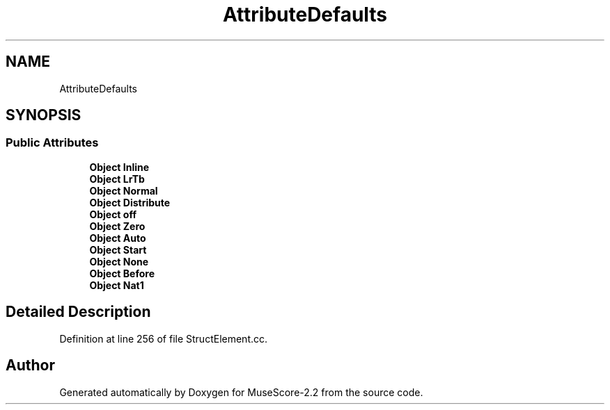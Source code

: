 .TH "AttributeDefaults" 3 "Mon Jun 5 2017" "MuseScore-2.2" \" -*- nroff -*-
.ad l
.nh
.SH NAME
AttributeDefaults
.SH SYNOPSIS
.br
.PP
.SS "Public Attributes"

.in +1c
.ti -1c
.RI "\fBObject\fP \fBInline\fP"
.br
.ti -1c
.RI "\fBObject\fP \fBLrTb\fP"
.br
.ti -1c
.RI "\fBObject\fP \fBNormal\fP"
.br
.ti -1c
.RI "\fBObject\fP \fBDistribute\fP"
.br
.ti -1c
.RI "\fBObject\fP \fBoff\fP"
.br
.ti -1c
.RI "\fBObject\fP \fBZero\fP"
.br
.ti -1c
.RI "\fBObject\fP \fBAuto\fP"
.br
.ti -1c
.RI "\fBObject\fP \fBStart\fP"
.br
.ti -1c
.RI "\fBObject\fP \fBNone\fP"
.br
.ti -1c
.RI "\fBObject\fP \fBBefore\fP"
.br
.ti -1c
.RI "\fBObject\fP \fBNat1\fP"
.br
.in -1c
.SH "Detailed Description"
.PP 
Definition at line 256 of file StructElement\&.cc\&.

.SH "Author"
.PP 
Generated automatically by Doxygen for MuseScore-2\&.2 from the source code\&.
